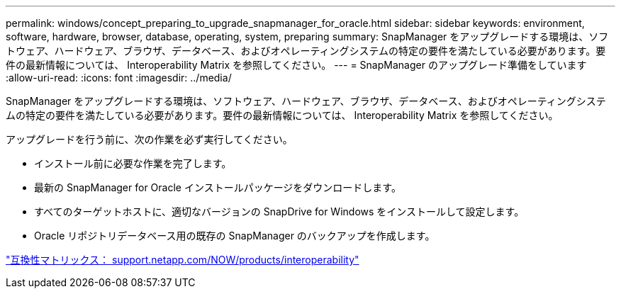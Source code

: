 ---
permalink: windows/concept_preparing_to_upgrade_snapmanager_for_oracle.html 
sidebar: sidebar 
keywords: environment, software, hardware, browser, database, operating, system, preparing 
summary: SnapManager をアップグレードする環境は、ソフトウェア、ハードウェア、ブラウザ、データベース、およびオペレーティングシステムの特定の要件を満たしている必要があります。要件の最新情報については、 Interoperability Matrix を参照してください。 
---
= SnapManager のアップグレード準備をしています
:allow-uri-read: 
:icons: font
:imagesdir: ../media/


[role="lead"]
SnapManager をアップグレードする環境は、ソフトウェア、ハードウェア、ブラウザ、データベース、およびオペレーティングシステムの特定の要件を満たしている必要があります。要件の最新情報については、 Interoperability Matrix を参照してください。

アップグレードを行う前に、次の作業を必ず実行してください。

* インストール前に必要な作業を完了します。
* 最新の SnapManager for Oracle インストールパッケージをダウンロードします。
* すべてのターゲットホストに、適切なバージョンの SnapDrive for Windows をインストールして設定します。
* Oracle リポジトリデータベース用の既存の SnapManager のバックアップを作成します。


http://support.netapp.com/NOW/products/interoperability/["互換性マトリックス： support.netapp.com/NOW/products/interoperability"]
